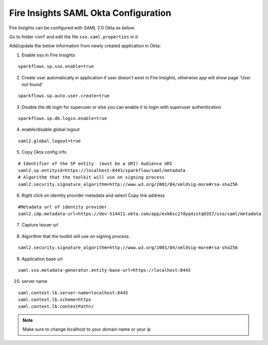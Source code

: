 Fire Insights SAML Okta Configuration
====================

Fire Insights can be configured with SAML 2.0 Okta as below.

Go to folder ``conf`` and edit the file ``sso.saml.properties`` in it:

Add/update the below information from newly created application in Okta:

1. Enable sso in Fire Insights

::

    sparkflows.sp.sso.enable=true 
    
2. Create user automatically in application if user doesn't exist in Fire Insights, otherwise app will show page 'User not found'

::

    sparkflows.sp.auto.user.create=true 
    
3. Disable the db login for superuser or else you can enable it to login with superuser authentication

::

    sparkflows.sp.db.login.enable=true

4. enable/disable global logout

::

    saml2.global.logout=true
    
    
5. Copy Okta config info

::

    # Identifier of the SP entity  (must be a URI) Audience URI
    saml2.sp.entityid=https://localhost:8443/sparkflow/saml/metadata
    # Algorithm that the toolkit will use on signing process
    saml2.security.signature_algorithm=http://www.w3.org/2001/04/xmldsig-more#rsa-sha256

.. figure:: ../../../_assets/authentication/okta_identifier.png
   :alt: sso
   :width: 60%

6. Right click on identity provider metadata and select Copy link address

::

    #Metadata url of identity provider
    saml2.idp.metadata-url=https://dev-514411.okta.com/app/exk6sc27dyq4istqO357/sso/saml/metadata
    
    
.. figure:: ../../../_assets/authentication/okta_metdata.png
   :alt: sso
   :width: 60%    

7. Capture Issuer url

.. figure:: ../../../_assets/authentication/okta_issuer.png
   :alt: sso
   :width: 60% 

.. figure:: ../../../_assets/authentication/okta_identifier_url.png
   :alt: sso
   :width: 60% 

8. Algorithm that the toolkit will use on signing process.

::

  saml2.security.signature_algorithm=http://www.w3.org/2001/04/xmldsig-more#rsa-sha256

9. Application base url

::

  saml.sso.metadata-generator.entity-base-url=https://localhost:8443
  
10. server name

::

  saml.context.lb.server-name=localhost:8443
  saml.context.lb.scheme=https
  saml.context.lb.contextPath=/  
  
.. note::  Make sure to change localhost to your domain name or your ip    
